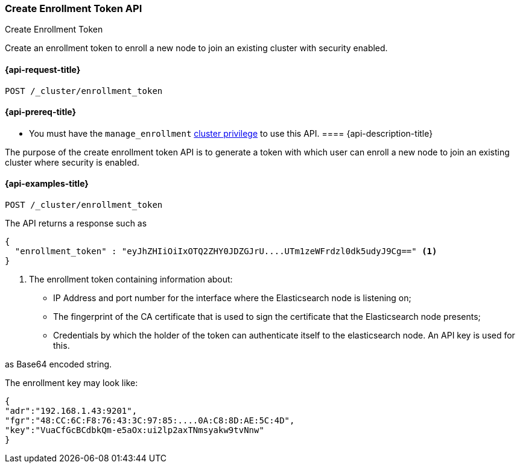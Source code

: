 [[create-enrollment-token]]
=== Create Enrollment Token API
++++
<titleabbrev>Create Enrollment Token</titleabbrev>
++++

Create an enrollment token to enroll a new node to join an existing cluster with security enabled.

[[create-enrollment-token-api-request]]
==== {api-request-title}

`POST /_cluster/enrollment_token`

[[cluster-create-enrollment-token-api-prereqs]]
==== {api-prereq-title}

* You must have the `manage_enrollment` <<privileges-list-cluster,cluster privilege>> to use this API.
[[cluster-create-enrollment-token-api-desc]]
==== {api-description-title}

The purpose of the create enrollment token API is to generate a token with which user can enroll a new node
to join an existing cluster where security is enabled.

[[cluster-create-enrollment-token-api-examples]]
==== {api-examples-title}

[source,console]
--------------------------------------------------
POST /_cluster/enrollment_token
--------------------------------------------------

The API returns a response such as

[source,console-result]
--------------------------------------------------
{
  "enrollment_token" : "eyJhZHIiOiIxOTQ2ZHY0JDZGJrU....UTm1zeWFrdzl0dk5udyJ9Cg==" <1>
}
--------------------------------------------------

<1> The enrollment token containing information about:
    - IP Address and port number for the interface where the Elasticsearch node is listening on;
    - The fingerprint of the CA certificate that is used to sign the certificate that the Elasticsearch node presents;
    - Credentials by which the holder of the token can authenticate itself to the elasticsearch node. An API key is used for this.

as Base64 encoded string.

The enrollment key may look like:
[source,console-result]
--------------------------------------------------
{
"adr":"192.168.1.43:9201",
"fgr":"48:CC:6C:F8:76:43:3C:97:85:....0A:C8:8D:AE:5C:4D",
"key":"VuaCfGcBCdbkQm-e5aOx:ui2lp2axTNmsyakw9tvNnw"
}
--------------------------------------------------

